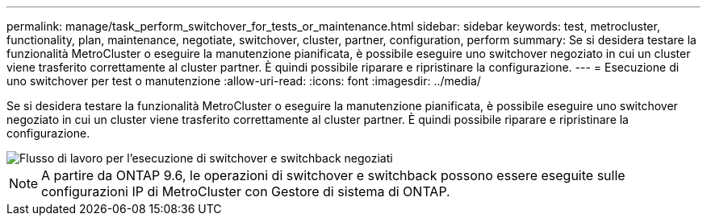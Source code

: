 ---
permalink: manage/task_perform_switchover_for_tests_or_maintenance.html 
sidebar: sidebar 
keywords: test, metrocluster, functionality, plan, maintenance, negotiate, switchover, cluster, partner, configuration, perform 
summary: Se si desidera testare la funzionalità MetroCluster o eseguire la manutenzione pianificata, è possibile eseguire uno switchover negoziato in cui un cluster viene trasferito correttamente al cluster partner. È quindi possibile riparare e ripristinare la configurazione. 
---
= Esecuzione di uno switchover per test o manutenzione
:allow-uri-read: 
:icons: font
:imagesdir: ../media/


[role="lead"]
Se si desidera testare la funzionalità MetroCluster o eseguire la manutenzione pianificata, è possibile eseguire uno switchover negoziato in cui un cluster viene trasferito correttamente al cluster partner. È quindi possibile riparare e ripristinare la configurazione.

image::../media/workflow_performing_nso_and_switchback.gif[Flusso di lavoro per l'esecuzione di switchover e switchback negoziati]


NOTE: A partire da ONTAP 9.6, le operazioni di switchover e switchback possono essere eseguite sulle configurazioni IP di MetroCluster con Gestore di sistema di ONTAP.

